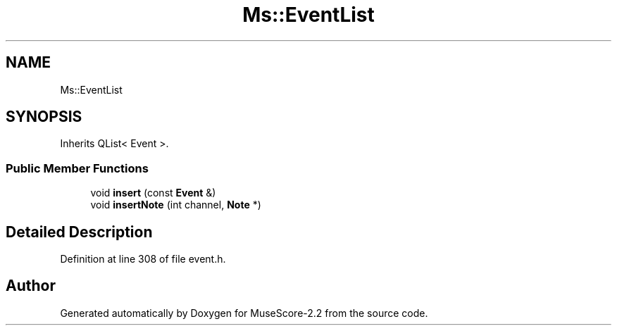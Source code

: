 .TH "Ms::EventList" 3 "Mon Jun 5 2017" "MuseScore-2.2" \" -*- nroff -*-
.ad l
.nh
.SH NAME
Ms::EventList
.SH SYNOPSIS
.br
.PP
.PP
Inherits QList< Event >\&.
.SS "Public Member Functions"

.in +1c
.ti -1c
.RI "void \fBinsert\fP (const \fBEvent\fP &)"
.br
.ti -1c
.RI "void \fBinsertNote\fP (int channel, \fBNote\fP *)"
.br
.in -1c
.SH "Detailed Description"
.PP 
Definition at line 308 of file event\&.h\&.

.SH "Author"
.PP 
Generated automatically by Doxygen for MuseScore-2\&.2 from the source code\&.
